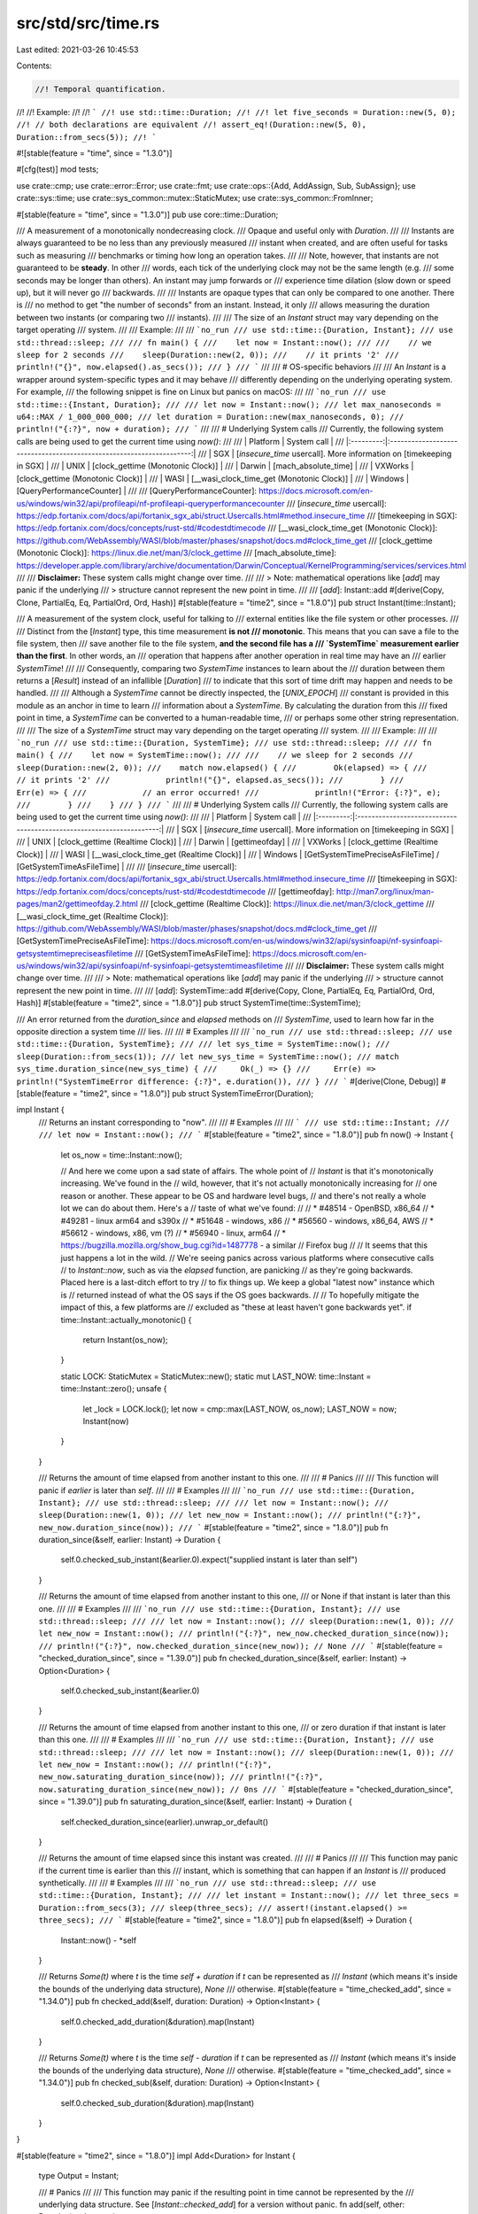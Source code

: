 src/std/src/time.rs
===================

Last edited: 2021-03-26 10:45:53

Contents:

.. code-block:: rs

    //! Temporal quantification.
//!
//! Example:
//!
//! ```
//! use std::time::Duration;
//!
//! let five_seconds = Duration::new(5, 0);
//! // both declarations are equivalent
//! assert_eq!(Duration::new(5, 0), Duration::from_secs(5));
//! ```

#![stable(feature = "time", since = "1.3.0")]

#[cfg(test)]
mod tests;

use crate::cmp;
use crate::error::Error;
use crate::fmt;
use crate::ops::{Add, AddAssign, Sub, SubAssign};
use crate::sys::time;
use crate::sys_common::mutex::StaticMutex;
use crate::sys_common::FromInner;

#[stable(feature = "time", since = "1.3.0")]
pub use core::time::Duration;

/// A measurement of a monotonically nondecreasing clock.
/// Opaque and useful only with `Duration`.
///
/// Instants are always guaranteed to be no less than any previously measured
/// instant when created, and are often useful for tasks such as measuring
/// benchmarks or timing how long an operation takes.
///
/// Note, however, that instants are not guaranteed to be **steady**. In other
/// words, each tick of the underlying clock may not be the same length (e.g.
/// some seconds may be longer than others). An instant may jump forwards or
/// experience time dilation (slow down or speed up), but it will never go
/// backwards.
///
/// Instants are opaque types that can only be compared to one another. There is
/// no method to get "the number of seconds" from an instant. Instead, it only
/// allows measuring the duration between two instants (or comparing two
/// instants).
///
/// The size of an `Instant` struct may vary depending on the target operating
/// system.
///
/// Example:
///
/// ```no_run
/// use std::time::{Duration, Instant};
/// use std::thread::sleep;
///
/// fn main() {
///    let now = Instant::now();
///
///    // we sleep for 2 seconds
///    sleep(Duration::new(2, 0));
///    // it prints '2'
///    println!("{}", now.elapsed().as_secs());
/// }
/// ```
///
/// # OS-specific behaviors
///
/// An `Instant` is a wrapper around system-specific types and it may behave
/// differently depending on the underlying operating system. For example,
/// the following snippet is fine on Linux but panics on macOS:
///
/// ```no_run
/// use std::time::{Instant, Duration};
///
/// let now = Instant::now();
/// let max_nanoseconds = u64::MAX / 1_000_000_000;
/// let duration = Duration::new(max_nanoseconds, 0);
/// println!("{:?}", now + duration);
/// ```
///
/// # Underlying System calls
/// Currently, the following system calls are being used to get the current time using `now()`:
///
/// |  Platform |               System call                                            |
/// |:---------:|:--------------------------------------------------------------------:|
/// | SGX       | [`insecure_time` usercall]. More information on [timekeeping in SGX] |
/// | UNIX      | [clock_gettime (Monotonic Clock)]                                    |
/// | Darwin    | [mach_absolute_time]                                                 |
/// | VXWorks   | [clock_gettime (Monotonic Clock)]                                    |
/// | WASI      | [__wasi_clock_time_get (Monotonic Clock)]                            |
/// | Windows   | [QueryPerformanceCounter]                                            |
///
/// [QueryPerformanceCounter]: https://docs.microsoft.com/en-us/windows/win32/api/profileapi/nf-profileapi-queryperformancecounter
/// [`insecure_time` usercall]: https://edp.fortanix.com/docs/api/fortanix_sgx_abi/struct.Usercalls.html#method.insecure_time
/// [timekeeping in SGX]: https://edp.fortanix.com/docs/concepts/rust-std/#codestdtimecode
/// [__wasi_clock_time_get (Monotonic Clock)]: https://github.com/WebAssembly/WASI/blob/master/phases/snapshot/docs.md#clock_time_get
/// [clock_gettime (Monotonic Clock)]: https://linux.die.net/man/3/clock_gettime
/// [mach_absolute_time]: https://developer.apple.com/library/archive/documentation/Darwin/Conceptual/KernelProgramming/services/services.html
///
/// **Disclaimer:** These system calls might change over time.
///
/// > Note: mathematical operations like [`add`] may panic if the underlying
/// > structure cannot represent the new point in time.
///
/// [`add`]: Instant::add
#[derive(Copy, Clone, PartialEq, Eq, PartialOrd, Ord, Hash)]
#[stable(feature = "time2", since = "1.8.0")]
pub struct Instant(time::Instant);

/// A measurement of the system clock, useful for talking to
/// external entities like the file system or other processes.
///
/// Distinct from the [`Instant`] type, this time measurement **is not
/// monotonic**. This means that you can save a file to the file system, then
/// save another file to the file system, **and the second file has a
/// `SystemTime` measurement earlier than the first**. In other words, an
/// operation that happens after another operation in real time may have an
/// earlier `SystemTime`!
///
/// Consequently, comparing two `SystemTime` instances to learn about the
/// duration between them returns a [`Result`] instead of an infallible [`Duration`]
/// to indicate that this sort of time drift may happen and needs to be handled.
///
/// Although a `SystemTime` cannot be directly inspected, the [`UNIX_EPOCH`]
/// constant is provided in this module as an anchor in time to learn
/// information about a `SystemTime`. By calculating the duration from this
/// fixed point in time, a `SystemTime` can be converted to a human-readable time,
/// or perhaps some other string representation.
///
/// The size of a `SystemTime` struct may vary depending on the target operating
/// system.
///
/// Example:
///
/// ```no_run
/// use std::time::{Duration, SystemTime};
/// use std::thread::sleep;
///
/// fn main() {
///    let now = SystemTime::now();
///
///    // we sleep for 2 seconds
///    sleep(Duration::new(2, 0));
///    match now.elapsed() {
///        Ok(elapsed) => {
///            // it prints '2'
///            println!("{}", elapsed.as_secs());
///        }
///        Err(e) => {
///            // an error occurred!
///            println!("Error: {:?}", e);
///        }
///    }
/// }
/// ```
///
/// # Underlying System calls
/// Currently, the following system calls are being used to get the current time using `now()`:
///
/// |  Platform |               System call                                            |
/// |:---------:|:--------------------------------------------------------------------:|
/// | SGX       | [`insecure_time` usercall]. More information on [timekeeping in SGX] |
/// | UNIX      | [clock_gettime (Realtime Clock)]                                     |
/// | Darwin    | [gettimeofday]                                                       |
/// | VXWorks   | [clock_gettime (Realtime Clock)]                                     |
/// | WASI      | [__wasi_clock_time_get (Realtime Clock)]                             |
/// | Windows   | [GetSystemTimePreciseAsFileTime] / [GetSystemTimeAsFileTime]         |
///
/// [`insecure_time` usercall]: https://edp.fortanix.com/docs/api/fortanix_sgx_abi/struct.Usercalls.html#method.insecure_time
/// [timekeeping in SGX]: https://edp.fortanix.com/docs/concepts/rust-std/#codestdtimecode
/// [gettimeofday]: http://man7.org/linux/man-pages/man2/gettimeofday.2.html
/// [clock_gettime (Realtime Clock)]: https://linux.die.net/man/3/clock_gettime
/// [__wasi_clock_time_get (Realtime Clock)]: https://github.com/WebAssembly/WASI/blob/master/phases/snapshot/docs.md#clock_time_get
/// [GetSystemTimePreciseAsFileTime]: https://docs.microsoft.com/en-us/windows/win32/api/sysinfoapi/nf-sysinfoapi-getsystemtimepreciseasfiletime
/// [GetSystemTimeAsFileTime]: https://docs.microsoft.com/en-us/windows/win32/api/sysinfoapi/nf-sysinfoapi-getsystemtimeasfiletime
///
/// **Disclaimer:** These system calls might change over time.
///
/// > Note: mathematical operations like [`add`] may panic if the underlying
/// > structure cannot represent the new point in time.
///
/// [`add`]: SystemTime::add
#[derive(Copy, Clone, PartialEq, Eq, PartialOrd, Ord, Hash)]
#[stable(feature = "time2", since = "1.8.0")]
pub struct SystemTime(time::SystemTime);

/// An error returned from the `duration_since` and `elapsed` methods on
/// `SystemTime`, used to learn how far in the opposite direction a system time
/// lies.
///
/// # Examples
///
/// ```no_run
/// use std::thread::sleep;
/// use std::time::{Duration, SystemTime};
///
/// let sys_time = SystemTime::now();
/// sleep(Duration::from_secs(1));
/// let new_sys_time = SystemTime::now();
/// match sys_time.duration_since(new_sys_time) {
///     Ok(_) => {}
///     Err(e) => println!("SystemTimeError difference: {:?}", e.duration()),
/// }
/// ```
#[derive(Clone, Debug)]
#[stable(feature = "time2", since = "1.8.0")]
pub struct SystemTimeError(Duration);

impl Instant {
    /// Returns an instant corresponding to "now".
    ///
    /// # Examples
    ///
    /// ```
    /// use std::time::Instant;
    ///
    /// let now = Instant::now();
    /// ```
    #[stable(feature = "time2", since = "1.8.0")]
    pub fn now() -> Instant {
        let os_now = time::Instant::now();

        // And here we come upon a sad state of affairs. The whole point of
        // `Instant` is that it's monotonically increasing. We've found in the
        // wild, however, that it's not actually monotonically increasing for
        // one reason or another. These appear to be OS and hardware level bugs,
        // and there's not really a whole lot we can do about them. Here's a
        // taste of what we've found:
        //
        // * #48514 - OpenBSD, x86_64
        // * #49281 - linux arm64 and s390x
        // * #51648 - windows, x86
        // * #56560 - windows, x86_64, AWS
        // * #56612 - windows, x86, vm (?)
        // * #56940 - linux, arm64
        // * https://bugzilla.mozilla.org/show_bug.cgi?id=1487778 - a similar
        //   Firefox bug
        //
        // It seems that this just happens a lot in the wild.
        // We're seeing panics across various platforms where consecutive calls
        // to `Instant::now`, such as via the `elapsed` function, are panicking
        // as they're going backwards. Placed here is a last-ditch effort to try
        // to fix things up. We keep a global "latest now" instance which is
        // returned instead of what the OS says if the OS goes backwards.
        //
        // To hopefully mitigate the impact of this, a few platforms are
        // excluded as "these at least haven't gone backwards yet".
        if time::Instant::actually_monotonic() {
            return Instant(os_now);
        }

        static LOCK: StaticMutex = StaticMutex::new();
        static mut LAST_NOW: time::Instant = time::Instant::zero();
        unsafe {
            let _lock = LOCK.lock();
            let now = cmp::max(LAST_NOW, os_now);
            LAST_NOW = now;
            Instant(now)
        }
    }

    /// Returns the amount of time elapsed from another instant to this one.
    ///
    /// # Panics
    ///
    /// This function will panic if `earlier` is later than `self`.
    ///
    /// # Examples
    ///
    /// ```no_run
    /// use std::time::{Duration, Instant};
    /// use std::thread::sleep;
    ///
    /// let now = Instant::now();
    /// sleep(Duration::new(1, 0));
    /// let new_now = Instant::now();
    /// println!("{:?}", new_now.duration_since(now));
    /// ```
    #[stable(feature = "time2", since = "1.8.0")]
    pub fn duration_since(&self, earlier: Instant) -> Duration {
        self.0.checked_sub_instant(&earlier.0).expect("supplied instant is later than self")
    }

    /// Returns the amount of time elapsed from another instant to this one,
    /// or None if that instant is later than this one.
    ///
    /// # Examples
    ///
    /// ```no_run
    /// use std::time::{Duration, Instant};
    /// use std::thread::sleep;
    ///
    /// let now = Instant::now();
    /// sleep(Duration::new(1, 0));
    /// let new_now = Instant::now();
    /// println!("{:?}", new_now.checked_duration_since(now));
    /// println!("{:?}", now.checked_duration_since(new_now)); // None
    /// ```
    #[stable(feature = "checked_duration_since", since = "1.39.0")]
    pub fn checked_duration_since(&self, earlier: Instant) -> Option<Duration> {
        self.0.checked_sub_instant(&earlier.0)
    }

    /// Returns the amount of time elapsed from another instant to this one,
    /// or zero duration if that instant is later than this one.
    ///
    /// # Examples
    ///
    /// ```no_run
    /// use std::time::{Duration, Instant};
    /// use std::thread::sleep;
    ///
    /// let now = Instant::now();
    /// sleep(Duration::new(1, 0));
    /// let new_now = Instant::now();
    /// println!("{:?}", new_now.saturating_duration_since(now));
    /// println!("{:?}", now.saturating_duration_since(new_now)); // 0ns
    /// ```
    #[stable(feature = "checked_duration_since", since = "1.39.0")]
    pub fn saturating_duration_since(&self, earlier: Instant) -> Duration {
        self.checked_duration_since(earlier).unwrap_or_default()
    }

    /// Returns the amount of time elapsed since this instant was created.
    ///
    /// # Panics
    ///
    /// This function may panic if the current time is earlier than this
    /// instant, which is something that can happen if an `Instant` is
    /// produced synthetically.
    ///
    /// # Examples
    ///
    /// ```no_run
    /// use std::thread::sleep;
    /// use std::time::{Duration, Instant};
    ///
    /// let instant = Instant::now();
    /// let three_secs = Duration::from_secs(3);
    /// sleep(three_secs);
    /// assert!(instant.elapsed() >= three_secs);
    /// ```
    #[stable(feature = "time2", since = "1.8.0")]
    pub fn elapsed(&self) -> Duration {
        Instant::now() - *self
    }

    /// Returns `Some(t)` where `t` is the time `self + duration` if `t` can be represented as
    /// `Instant` (which means it's inside the bounds of the underlying data structure), `None`
    /// otherwise.
    #[stable(feature = "time_checked_add", since = "1.34.0")]
    pub fn checked_add(&self, duration: Duration) -> Option<Instant> {
        self.0.checked_add_duration(&duration).map(Instant)
    }

    /// Returns `Some(t)` where `t` is the time `self - duration` if `t` can be represented as
    /// `Instant` (which means it's inside the bounds of the underlying data structure), `None`
    /// otherwise.
    #[stable(feature = "time_checked_add", since = "1.34.0")]
    pub fn checked_sub(&self, duration: Duration) -> Option<Instant> {
        self.0.checked_sub_duration(&duration).map(Instant)
    }
}

#[stable(feature = "time2", since = "1.8.0")]
impl Add<Duration> for Instant {
    type Output = Instant;

    /// # Panics
    ///
    /// This function may panic if the resulting point in time cannot be represented by the
    /// underlying data structure. See [`Instant::checked_add`] for a version without panic.
    fn add(self, other: Duration) -> Instant {
        self.checked_add(other).expect("overflow when adding duration to instant")
    }
}

#[stable(feature = "time_augmented_assignment", since = "1.9.0")]
impl AddAssign<Duration> for Instant {
    fn add_assign(&mut self, other: Duration) {
        *self = *self + other;
    }
}

#[stable(feature = "time2", since = "1.8.0")]
impl Sub<Duration> for Instant {
    type Output = Instant;

    fn sub(self, other: Duration) -> Instant {
        self.checked_sub(other).expect("overflow when subtracting duration from instant")
    }
}

#[stable(feature = "time_augmented_assignment", since = "1.9.0")]
impl SubAssign<Duration> for Instant {
    fn sub_assign(&mut self, other: Duration) {
        *self = *self - other;
    }
}

#[stable(feature = "time2", since = "1.8.0")]
impl Sub<Instant> for Instant {
    type Output = Duration;

    fn sub(self, other: Instant) -> Duration {
        self.duration_since(other)
    }
}

#[stable(feature = "time2", since = "1.8.0")]
impl fmt::Debug for Instant {
    fn fmt(&self, f: &mut fmt::Formatter<'_>) -> fmt::Result {
        self.0.fmt(f)
    }
}

impl SystemTime {
    /// An anchor in time which can be used to create new `SystemTime` instances or
    /// learn about where in time a `SystemTime` lies.
    ///
    /// This constant is defined to be "1970-01-01 00:00:00 UTC" on all systems with
    /// respect to the system clock. Using `duration_since` on an existing
    /// `SystemTime` instance can tell how far away from this point in time a
    /// measurement lies, and using `UNIX_EPOCH + duration` can be used to create a
    /// `SystemTime` instance to represent another fixed point in time.
    ///
    /// # Examples
    ///
    /// ```no_run
    /// use std::time::SystemTime;
    ///
    /// match SystemTime::now().duration_since(SystemTime::UNIX_EPOCH) {
    ///     Ok(n) => println!("1970-01-01 00:00:00 UTC was {} seconds ago!", n.as_secs()),
    ///     Err(_) => panic!("SystemTime before UNIX EPOCH!"),
    /// }
    /// ```
    #[stable(feature = "assoc_unix_epoch", since = "1.28.0")]
    pub const UNIX_EPOCH: SystemTime = UNIX_EPOCH;

    /// Returns the system time corresponding to "now".
    ///
    /// # Examples
    ///
    /// ```
    /// use std::time::SystemTime;
    ///
    /// let sys_time = SystemTime::now();
    /// ```
    #[stable(feature = "time2", since = "1.8.0")]
    pub fn now() -> SystemTime {
        SystemTime(time::SystemTime::now())
    }

    /// Returns the amount of time elapsed from an earlier point in time.
    ///
    /// This function may fail because measurements taken earlier are not
    /// guaranteed to always be before later measurements (due to anomalies such
    /// as the system clock being adjusted either forwards or backwards).
    /// [`Instant`] can be used to measure elapsed time without this risk of failure.
    ///
    /// If successful, [`Ok`]`(`[`Duration`]`)` is returned where the duration represents
    /// the amount of time elapsed from the specified measurement to this one.
    ///
    /// Returns an [`Err`] if `earlier` is later than `self`, and the error
    /// contains how far from `self` the time is.
    ///
    /// # Examples
    ///
    /// ```no_run
    /// use std::time::SystemTime;
    ///
    /// let sys_time = SystemTime::now();
    /// let new_sys_time = SystemTime::now();
    /// let difference = new_sys_time.duration_since(sys_time)
    ///     .expect("Clock may have gone backwards");
    /// println!("{:?}", difference);
    /// ```
    #[stable(feature = "time2", since = "1.8.0")]
    pub fn duration_since(&self, earlier: SystemTime) -> Result<Duration, SystemTimeError> {
        self.0.sub_time(&earlier.0).map_err(SystemTimeError)
    }

    /// Returns the difference between the clock time when this
    /// system time was created, and the current clock time.
    ///
    /// This function may fail as the underlying system clock is susceptible to
    /// drift and updates (e.g., the system clock could go backwards), so this
    /// function may not always succeed. If successful, [`Ok`]`(`[`Duration`]`)` is
    /// returned where the duration represents the amount of time elapsed from
    /// this time measurement to the current time.
    ///
    /// To measure elapsed time reliably, use [`Instant`] instead.
    ///
    /// Returns an [`Err`] if `self` is later than the current system time, and
    /// the error contains how far from the current system time `self` is.
    ///
    /// # Examples
    ///
    /// ```no_run
    /// use std::thread::sleep;
    /// use std::time::{Duration, SystemTime};
    ///
    /// let sys_time = SystemTime::now();
    /// let one_sec = Duration::from_secs(1);
    /// sleep(one_sec);
    /// assert!(sys_time.elapsed().unwrap() >= one_sec);
    /// ```
    #[stable(feature = "time2", since = "1.8.0")]
    pub fn elapsed(&self) -> Result<Duration, SystemTimeError> {
        SystemTime::now().duration_since(*self)
    }

    /// Returns `Some(t)` where `t` is the time `self + duration` if `t` can be represented as
    /// `SystemTime` (which means it's inside the bounds of the underlying data structure), `None`
    /// otherwise.
    #[stable(feature = "time_checked_add", since = "1.34.0")]
    pub fn checked_add(&self, duration: Duration) -> Option<SystemTime> {
        self.0.checked_add_duration(&duration).map(SystemTime)
    }

    /// Returns `Some(t)` where `t` is the time `self - duration` if `t` can be represented as
    /// `SystemTime` (which means it's inside the bounds of the underlying data structure), `None`
    /// otherwise.
    #[stable(feature = "time_checked_add", since = "1.34.0")]
    pub fn checked_sub(&self, duration: Duration) -> Option<SystemTime> {
        self.0.checked_sub_duration(&duration).map(SystemTime)
    }
}

#[stable(feature = "time2", since = "1.8.0")]
impl Add<Duration> for SystemTime {
    type Output = SystemTime;

    /// # Panics
    ///
    /// This function may panic if the resulting point in time cannot be represented by the
    /// underlying data structure. See [`SystemTime::checked_add`] for a version without panic.
    fn add(self, dur: Duration) -> SystemTime {
        self.checked_add(dur).expect("overflow when adding duration to instant")
    }
}

#[stable(feature = "time_augmented_assignment", since = "1.9.0")]
impl AddAssign<Duration> for SystemTime {
    fn add_assign(&mut self, other: Duration) {
        *self = *self + other;
    }
}

#[stable(feature = "time2", since = "1.8.0")]
impl Sub<Duration> for SystemTime {
    type Output = SystemTime;

    fn sub(self, dur: Duration) -> SystemTime {
        self.checked_sub(dur).expect("overflow when subtracting duration from instant")
    }
}

#[stable(feature = "time_augmented_assignment", since = "1.9.0")]
impl SubAssign<Duration> for SystemTime {
    fn sub_assign(&mut self, other: Duration) {
        *self = *self - other;
    }
}

#[stable(feature = "time2", since = "1.8.0")]
impl fmt::Debug for SystemTime {
    fn fmt(&self, f: &mut fmt::Formatter<'_>) -> fmt::Result {
        self.0.fmt(f)
    }
}

/// An anchor in time which can be used to create new `SystemTime` instances or
/// learn about where in time a `SystemTime` lies.
///
/// This constant is defined to be "1970-01-01 00:00:00 UTC" on all systems with
/// respect to the system clock. Using `duration_since` on an existing
/// [`SystemTime`] instance can tell how far away from this point in time a
/// measurement lies, and using `UNIX_EPOCH + duration` can be used to create a
/// [`SystemTime`] instance to represent another fixed point in time.
///
/// # Examples
///
/// ```no_run
/// use std::time::{SystemTime, UNIX_EPOCH};
///
/// match SystemTime::now().duration_since(UNIX_EPOCH) {
///     Ok(n) => println!("1970-01-01 00:00:00 UTC was {} seconds ago!", n.as_secs()),
///     Err(_) => panic!("SystemTime before UNIX EPOCH!"),
/// }
/// ```
#[stable(feature = "time2", since = "1.8.0")]
pub const UNIX_EPOCH: SystemTime = SystemTime(time::UNIX_EPOCH);

impl SystemTimeError {
    /// Returns the positive duration which represents how far forward the
    /// second system time was from the first.
    ///
    /// A `SystemTimeError` is returned from the [`SystemTime::duration_since`]
    /// and [`SystemTime::elapsed`] methods whenever the second system time
    /// represents a point later in time than the `self` of the method call.
    ///
    /// # Examples
    ///
    /// ```no_run
    /// use std::thread::sleep;
    /// use std::time::{Duration, SystemTime};
    ///
    /// let sys_time = SystemTime::now();
    /// sleep(Duration::from_secs(1));
    /// let new_sys_time = SystemTime::now();
    /// match sys_time.duration_since(new_sys_time) {
    ///     Ok(_) => {}
    ///     Err(e) => println!("SystemTimeError difference: {:?}", e.duration()),
    /// }
    /// ```
    #[stable(feature = "time2", since = "1.8.0")]
    pub fn duration(&self) -> Duration {
        self.0
    }
}

#[stable(feature = "time2", since = "1.8.0")]
impl Error for SystemTimeError {
    #[allow(deprecated)]
    fn description(&self) -> &str {
        "other time was not earlier than self"
    }
}

#[stable(feature = "time2", since = "1.8.0")]
impl fmt::Display for SystemTimeError {
    fn fmt(&self, f: &mut fmt::Formatter<'_>) -> fmt::Result {
        write!(f, "second time provided was later than self")
    }
}

impl FromInner<time::SystemTime> for SystemTime {
    fn from_inner(time: time::SystemTime) -> SystemTime {
        SystemTime(time)
    }
}


